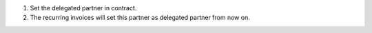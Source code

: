 #. Set the delegated partner in contract.
#. The recurring invoices will set this partner as delegated partner from now
   on.
